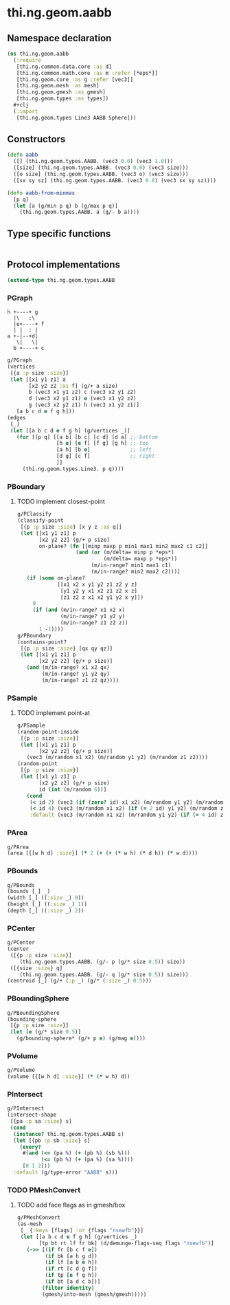 #+SEQ_TODO:       TODO(t) INPROGRESS(i) WAITING(w@) | DONE(d) CANCELED(c@)
#+TAGS:           Write(w) Update(u) Fix(f) Check(c) noexport(n)
#+EXPORT_EXCLUDE_TAGS: noexport

* thi.ng.geom.aabb
** Namespace declaration
#+BEGIN_SRC clojure :tangle babel/src/cljx/thi/ng/geom/aabb.cljx :mkdirp yes :padline no
  (ns thi.ng.geom.aabb
    (:require
     [thi.ng.common.data.core :as d]
     [thi.ng.common.math.core :as m :refer [*eps*]]
     [thi.ng.geom.core :as g :refer [vec3]]
     [thi.ng.geom.mesh :as mesh]
     [thi.ng.geom.gmesh :as gmesh]
     [thi.ng.geom.types :as types])
    ,#+clj
    (:import
     [thi.ng.geom.types Line3 AABB Sphere]))
#+END_SRC
** Constructors
#+BEGIN_SRC clojure :tangle babel/src/cljx/thi/ng/geom/aabb.cljx
  (defn aabb
    ([] (thi.ng.geom.types.AABB. (vec3 0.0) (vec3 1.0)))
    ([size] (thi.ng.geom.types.AABB. (vec3 0.0) (vec3 size)))
    ([o size] (thi.ng.geom.types.AABB. (vec3 o) (vec3 size)))
    ([sx sy sz] (thi.ng.geom.types.AABB. (vec3 0.0) (vec3 sx sy sz))))

  (defn aabb-from-minmax
    [p q]
    (let [a (g/min p q) b (g/max p q)]
      (thi.ng.geom.types.AABB. a (g/- b a))))
#+END_SRC
** Type specific functions
#+BEGIN_SRC clojure :tangle babel/src/cljx/thi/ng/geom/aabb.cljx

#+END_SRC
** Protocol implementations
#+BEGIN_SRC clojure :tangle babel/src/cljx/thi/ng/geom/aabb.cljx
  (extend-type thi.ng.geom.types.AABB
#+END_SRC
*** PGraph

  : h +----+ g
  :   |\   :\
  :   |e+----+ f
  :   | |  : | 
  : a +-|--+d|
  :    \|   \|
  :   b +----+ c

#+BEGIN_SRC clojure :tangle babel/src/cljx/thi/ng/geom/aabb.cljx
  g/PGraph
  (vertices
   [{a :p size :size}]
   (let [[x1 y1 z1] a
         [x2 y2 z2 :as f] (g/+ a size)
         b (vec3 x1 y1 z2) c (vec3 x2 y1 z2)
         d (vec3 x2 y1 z1) e (vec3 x1 y2 z2)
         g (vec3 x2 y2 z1) h (vec3 x1 y2 z1)]
     [a b c d e f g h]))
  (edges
   [_]
   (let [[a b c d e f g h] (g/vertices _)]
     (for [[p q] [[a b] [b c] [c d] [d a] ;; bottom
                  [h e] [e f] [f g] [g h] ;; top
                  [a h] [b e]             ;; left
                  [d g] [c f]             ;; right
                  ]]
       (thi.ng.geom.types.Line3. p q))))
#+END_SRC
*** PBoundary
**** TODO implement closest-point
#+BEGIN_SRC clojure :tangle babel/src/cljx/thi/ng/geom/aabb.cljx
  g/PClassify
  (classify-point
   [{p :p size :size} [x y z :as q]]
   (let [[x1 y1 z1] p
         [x2 y2 z2] (g/+ p size)
         on-plane? (fn [[minp maxp p min1 max1 min2 max2 c1 c2]]
                     (and (or (m/delta= minp p *eps*)
                              (m/delta= maxp p *eps*))
                          (m/in-range? min1 max1 c1)
                          (m/in-range? min2 max2 c2)))]
     (if (some on-plane?
               [[x1 x2 x y1 y2 z1 z2 y z]
                [y1 y2 y x1 x2 z1 z2 x z]
                [z1 z2 z x1 x2 y1 y2 x y]])
       0
       (if (and (m/in-range? x1 x2 x)
                (m/in-range? y1 y2 y)
                (m/in-range? z1 z2 z))
         1 -1))))
  g/PBoundary
  (contains-point?
   [{p :p size :size} [qx qy qz]]
   (let [[x1 y1 z1] p
         [x2 y2 z2] (g/+ p size)]
     (and (m/in-range? x1 x2 qx)
          (m/in-range? y1 y2 qy)
          (m/in-range? z1 z2 qz))))
#+END_SRC
*** PSample
**** TODO implement point-at
#+BEGIN_SRC clojure :tangle babel/src/cljx/thi/ng/geom/aabb.cljx
  g/PSample
  (random-point-inside
   [{p :p size :size}]
   (let [[x1 y1 z1] p
         [x2 y2 z2] (g/+ p size)]
     (vec3 (m/random x1 x2) (m/random y1 y2) (m/random z1 z2))))
  (random-point
   [{p :p size :size}]
   (let [[x1 y1 z1] p
         [x2 y2 z2] (g/+ p size)
         id (int (m/random 6))]
     (cond
      (< id 2) (vec3 (if (zero? id) x1 x2) (m/random y1 y2) (m/random z1 z2))
      (< id 4) (vec3 (m/random x1 x2) (if (= 2 id) y1 y2) (m/random z1 z2))
      :default (vec3 (m/random x1 x2) (m/random y1 y2) (if (= 4 id) z1 z2)))))
#+END_SRC
*** PArea
#+BEGIN_SRC clojure :tangle babel/src/cljx/thi/ng/geom/aabb.cljx
  g/PArea
  (area [{[w h d] :size}] (* 2 (+ (+ (* w h) (* d h)) (* w d))))
#+END_SRC
*** PBounds
#+BEGIN_SRC clojure :tangle babel/src/cljx/thi/ng/geom/aabb.cljx
  g/PBounds
  (bounds [_] _)
  (width [_] ((:size _) 0))
  (height [_] ((:size _) 1))
  (depth [_] ((:size _) 2))
#+END_SRC
*** PCenter
#+BEGIN_SRC clojure :tangle babel/src/cljx/thi/ng/geom/aabb.cljx
  g/PCenter
  (center
   ([{p :p size :size}]
      (thi.ng.geom.types.AABB. (g/- p (g/* size 0.5)) size))
   ([{size :size} q]
      (thi.ng.geom.types.AABB. (g/- q (g/* size 0.5)) size)))
  (centroid [_] (g/+ (:p _) (g/* (:size _) 0.5)))
#+END_SRC
*** PBoundingSphere
#+BEGIN_SRC clojure :tangle babel/src/cljx/thi/ng/geom/aabb.cljx
  g/PBoundingSphere
  (bounding-sphere
   [{p :p size :size}]
   (let [e (g/* size 0.5)]
     (g/bounding-sphere* (g/+ p e) (g/mag e))))
#+END_SRC
*** PVolume
#+BEGIN_SRC clojure :tangle babel/src/cljx/thi/ng/geom/aabb.cljx
  g/PVolume
  (volume [{[w h d] :size}] (* (* w h) d))
#+END_SRC
*** PIntersect
#+BEGIN_SRC clojure :tangle babel/src/cljx/thi/ng/geom/aabb.cljx
  g/PIntersect
  (intersect-shape
   [{pa :p sa :size} s]
   (cond
    (instance? thi.ng.geom.types.AABB s)
    (let [{pb :p sb :size} s]
      (every?
       #(and (<= (pa %) (+ (pb %) (sb %)))
             (<= (pb %) (+ (pa %) (sa %))))
       [0 1 2]))
    :default (g/type-error "AABB" s)))
#+END_SRC
*** TODO PMeshConvert
**** TODO add face flags as in gmesh/box
#+BEGIN_SRC clojure :tangle babel/src/cljx/thi/ng/geom/aabb.cljx
  g/PMeshConvert
  (as-mesh
   [_ {:keys [flags] :or {flags "nsewfb"}}]
   (let [[a b c d e f g h] (g/vertices _)
         [tp bt rt lf fr bk] (d/demunge-flags-seq flags "nsewfb")]
     (->> [(if fr [b c f e])
           (if bk [a h g d])
           (if lf [a b e h])
           (if rt [c d g f])
           (if tp [e f g h])
           (if bt [a d c b])]
          (filter identity)
          (gmesh/into-mesh (gmesh/gmesh)))))
#+END_SRC
*** End of implementation                                          :noexport:
#+BEGIN_SRC clojure :tangle babel/src/cljx/thi/ng/geom/aabb.cljx
  )
#+END_SRC
